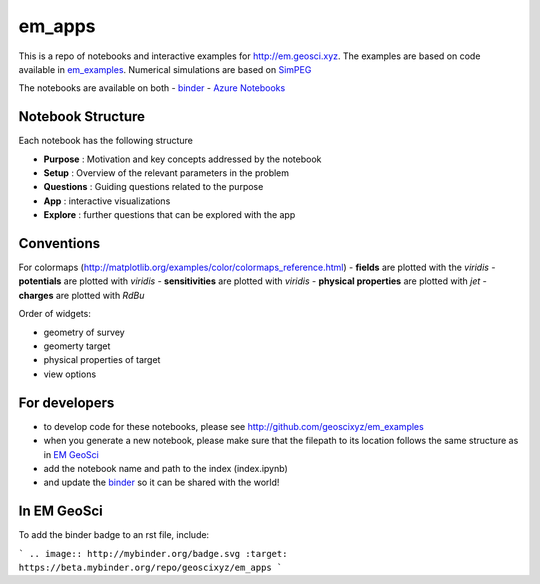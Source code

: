em_apps
=======

.. image:: https://mybinder.org/badge.svg
    :target: https://beta.mybinder.org/repo/geoscixyz/em_apps
    :alt: binders

.. image:: https://travis-ci.org/geoscixyz/em_apps.svg?branch=master
    :target: https://travis-ci.org/geoscixyz/em_apps
    :alt: travis

This is a repo of notebooks and interactive examples for http://em.geosci.xyz. The examples are based on code available in
`em_examples <http://github.com/geoscixyz/em_examples>`_. Numerical simulations are based on `SimPEG <http://simpeg.xyz>`_

The notebooks are available on both
- `binder <https://beta.mybinder.org/repo/geoscixyz/em_apps>`_
- `Azure Notebooks <https://notebooks.azure.com/library/em_apps>`_

Notebook Structure
------------------

Each notebook has the following structure

- **Purpose** : Motivation and key concepts addressed by the notebook
- **Setup** : Overview of the relevant parameters in the problem
- **Questions** : Guiding questions related to the purpose
- **App** : interactive visualizations
- **Explore** : further questions that can be explored with the app

Conventions
------------

For colormaps (http://matplotlib.org/examples/color/colormaps_reference.html)
- **fields** are plotted with the `viridis`
- **potentials** are plotted with `viridis`
- **sensitivities** are plotted with `viridis`
- **physical properties** are plotted with `jet`
- **charges** are plotted with `RdBu`

Order of widgets:

- geometry of survey
- geomerty target
- physical properties of target
- view options

For developers
--------------

- to develop code for these notebooks, please see http://github.com/geoscixyz/em_examples
- when you generate a new notebook, please make sure that the filepath to its location follows the same structure as in `EM GeoSci <http://em.geosci.xyz>`_
- add the notebook name and path to the index (index.ipynb)
- and update the `binder <https://beta.mybinder.org>`_ so it can be shared with the world!

.. image:: ./images/binders.png


In EM GeoSci
------------

To add the binder badge to an rst file, include:

```
.. image:: http://mybinder.org/badge.svg :target: https://beta.mybinder.org/repo/geoscixyz/em_apps
```

